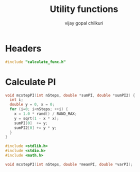 #+title:     Utility functions
#+author:    vijay gopal chilkuri
#+email:     chilkuri@chilkuri-MacBookPro
#+startup: showall

* Headers
#+begin_src  C :tangle (eval c) :main no
#include "calculate_func.h"
#+end_src

* Calculate PI
#+begin_src  C :tangle (eval c) :main no
void mcstepPI(int nSteps, double *sumPI, double *sumPI2) {
  int i;
  double y = 0, x = 0;
  for (i=0; i<nSteps; ++i) {
    x = 1.0 * rand() / RAND_MAX;
    y = sqrt(1 - x * x);
    sumPI[0]  += y;
    sumPI2[0] += y * y;
  }
}
#+end_src

#+begin_src  C :tangle (eval h_func) :main no
#include <stdlib.h>
#include <stdio.h>
#include <math.h>

void mcstepPI(int nSteps, double *meanPI, double *varPI);
#+end_src
